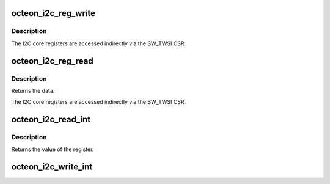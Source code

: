 .. -*- coding: utf-8; mode: rst -*-
.. src-file: drivers/i2c/busses/i2c-octeon-core.h

.. _`octeon_i2c_reg_write`:

octeon_i2c_reg_write
====================

.. c:function:: void octeon_i2c_reg_write(struct octeon_i2c *i2c, u64 eop_reg, u8 data)

    write an I2C core register

    :param i2c:
        The struct octeon_i2c
    :type i2c: struct octeon_i2c \*

    :param eop_reg:
        Register selector
    :type eop_reg: u64

    :param data:
        Value to be written
    :type data: u8

.. _`octeon_i2c_reg_write.description`:

Description
-----------

The I2C core registers are accessed indirectly via the SW_TWSI CSR.

.. _`octeon_i2c_reg_read`:

octeon_i2c_reg_read
===================

.. c:function:: int octeon_i2c_reg_read(struct octeon_i2c *i2c, u64 eop_reg, int *error)

    read lower bits of an I2C core register

    :param i2c:
        The struct octeon_i2c
    :type i2c: struct octeon_i2c \*

    :param eop_reg:
        Register selector
    :type eop_reg: u64

    :param error:
        *undescribed*
    :type error: int \*

.. _`octeon_i2c_reg_read.description`:

Description
-----------

Returns the data.

The I2C core registers are accessed indirectly via the SW_TWSI CSR.

.. _`octeon_i2c_read_int`:

octeon_i2c_read_int
===================

.. c:function:: u64 octeon_i2c_read_int(struct octeon_i2c *i2c)

    read the TWSI_INT register

    :param i2c:
        The struct octeon_i2c
    :type i2c: struct octeon_i2c \*

.. _`octeon_i2c_read_int.description`:

Description
-----------

Returns the value of the register.

.. _`octeon_i2c_write_int`:

octeon_i2c_write_int
====================

.. c:function:: void octeon_i2c_write_int(struct octeon_i2c *i2c, u64 data)

    write the TWSI_INT register

    :param i2c:
        The struct octeon_i2c
    :type i2c: struct octeon_i2c \*

    :param data:
        Value to be written
    :type data: u64

.. This file was automatic generated / don't edit.


